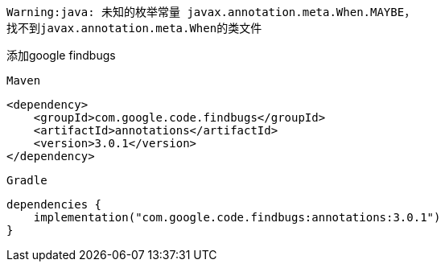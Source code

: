 [source,shell,indent=0]
----
Warning:java: 未知的枚举常量 javax.annotation.meta.When.MAYBE，
找不到javax.annotation.meta.When的类文件
----

添加google findbugs

`Maven`
[source,xml,indent=0]
----
<dependency>
    <groupId>com.google.code.findbugs</groupId>
    <artifactId>annotations</artifactId>
    <version>3.0.1</version>
</dependency>
----

`Gradle`
[source,groovy,indent=0]
----
dependencies {
    implementation("com.google.code.findbugs:annotations:3.0.1")
}
----
